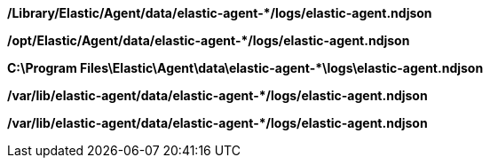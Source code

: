 // tag::mac[]

**/Library/Elastic/Agent/data/elastic-agent-*/logs/elastic-agent.ndjson**

// end::mac[]

// tag::linux[]

**/opt/Elastic/Agent/data/elastic-agent-*/logs/elastic-agent.ndjson**

// end::linux[]

// tag::win[]

**C:\Program Files\Elastic\Agent\data\elastic-agent-*\logs\elastic-agent.ndjson**

// end::win[]

// tag::deb[]

**/var/lib/elastic-agent/data/elastic-agent-*/logs/elastic-agent.ndjson**

// end::deb[]

// tag::rpm[]

**/var/lib/elastic-agent/data/elastic-agent-*/logs/elastic-agent.ndjson**

// end::rpm[]